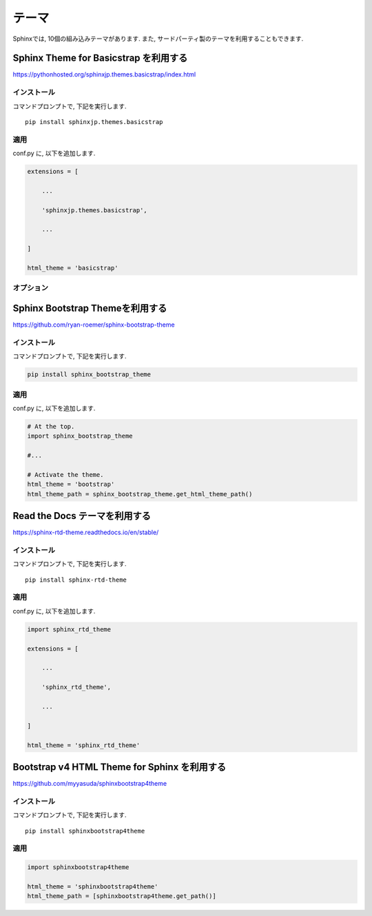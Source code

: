 ========
 テーマ
========

Sphinxでは, 10個の組み込みテーマがあります.
また, サードパーティ製のテーマを利用することもできます.

Sphinx Theme for Basicstrap を利用する
======================================

https://pythonhosted.org/sphinxjp.themes.basicstrap/index.html

インストール
------------

コマンドプロンプトで, 下記を実行します.

::

   pip install sphinxjp.themes.basicstrap

   
適用
----

conf.py に, 以下を追加します.

.. code-block:: python

   extensions = [

       ...

       'sphinxjp.themes.basicstrap',

       ...
       
   ]

   html_theme = 'basicstrap'

オプション
----------




Sphinx Bootstrap Themeを利用する
================================

https://github.com/ryan-roemer/sphinx-bootstrap-theme

インストール
------------

コマンドプロンプトで, 下記を実行します.

.. code-block:: none

   pip install sphinx_bootstrap_theme

適用
----

conf.py に, 以下を追加します.

.. code-block:: python

   # At the top.
   import sphinx_bootstrap_theme

   #...

   # Activate the theme.
   html_theme = 'bootstrap'
   html_theme_path = sphinx_bootstrap_theme.get_html_theme_path()
   
Read the Docs テーマを利用する
==============================

https://sphinx-rtd-theme.readthedocs.io/en/stable/

インストール
------------

コマンドプロンプトで, 下記を実行します.

::

   pip install sphinx-rtd-theme
   

適用
----

conf.py に, 以下を追加します.

.. code-block:: python

   import sphinx_rtd_theme

   extensions = [

       ...

       'sphinx_rtd_theme',

       ...

   ]

   html_theme = 'sphinx_rtd_theme'

   
Bootstrap v4 HTML Theme for Sphinx を利用する
=============================================

https://github.com/myyasuda/sphinxbootstrap4theme

インストール
------------

コマンドプロンプトで, 下記を実行します.

::

   pip install sphinxbootstrap4theme

適用
----

.. code-block:: python

   import sphinxbootstrap4theme

   html_theme = 'sphinxbootstrap4theme'
   html_theme_path = [sphinxbootstrap4theme.get_path()]
   
